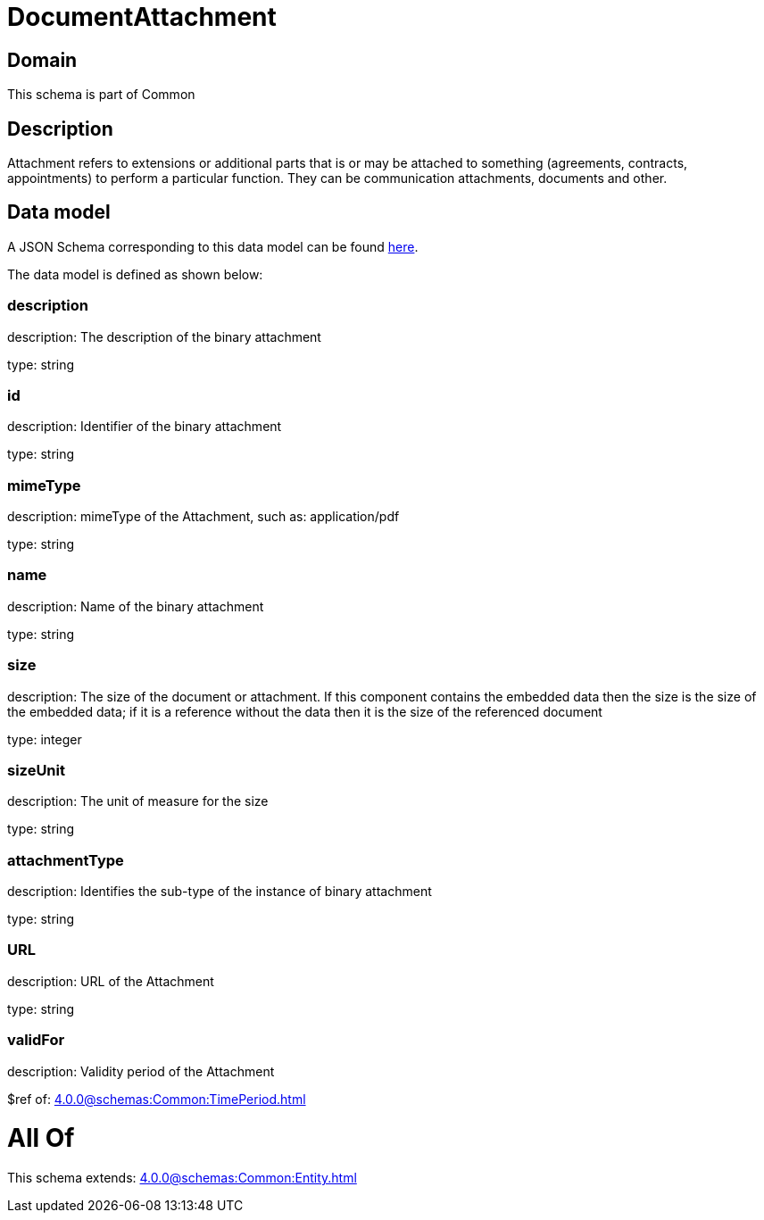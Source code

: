 = DocumentAttachment

[#domain]
== Domain

This schema is part of Common

[#description]
== Description

Attachment refers to extensions or additional parts that is or may be attached to something (agreements, contracts, appointments) to perform a particular function. They can be communication attachments, documents and other.


[#data_model]
== Data model

A JSON Schema corresponding to this data model can be found https://tmforum.org[here].

The data model is defined as shown below:


=== description
description: The description of the binary attachment

type: string


=== id
description: Identifier of the binary attachment

type: string


=== mimeType
description: mimeType of the Attachment, such as: application/pdf

type: string


=== name
description: Name of the binary attachment

type: string


=== size
description: The size of the document or attachment. If this component contains the embedded data then the size is the size of the embedded data; if it is a reference without the data then it is the size of the referenced document

type: integer


=== sizeUnit
description: The unit of measure for the size

type: string


=== attachmentType
description: Identifies the sub-type of the instance of binary attachment

type: string


=== URL
description: URL of the Attachment

type: string


=== validFor
description: Validity period of the Attachment

$ref of: xref:4.0.0@schemas:Common:TimePeriod.adoc[]


= All Of 
This schema extends: xref:4.0.0@schemas:Common:Entity.adoc[]
